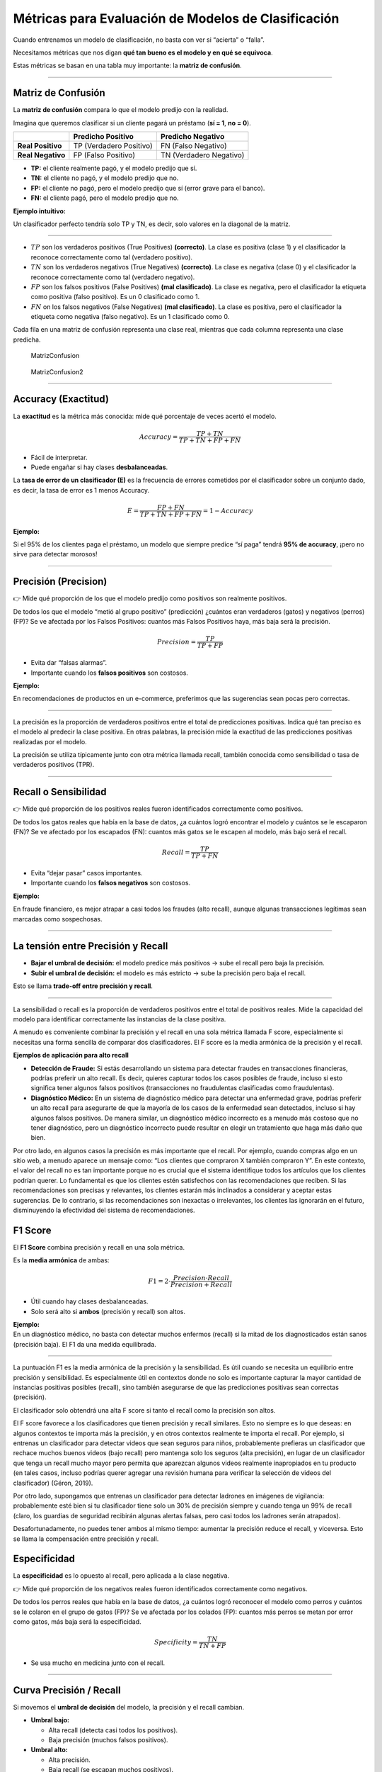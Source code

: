 Métricas para Evaluación de Modelos de Clasificación
----------------------------------------------------

Cuando entrenamos un modelo de clasificación, no basta con ver si
“acierta” o “falla”.

Necesitamos métricas que nos digan **qué tan bueno es el modelo y en qué
se equivoca**.

Estas métricas se basan en una tabla muy importante: la **matriz de
confusión**.

--------------

Matriz de Confusión
~~~~~~~~~~~~~~~~~~~

La **matriz de confusión** compara lo que el modelo predijo con la
realidad.

Imagina que queremos clasificar si un cliente pagará un préstamo (**sí =
1**, **no = 0**).

================= ======================= =======================
\                 Predicho Positivo       Predicho Negativo
================= ======================= =======================
**Real Positivo** TP (Verdadero Positivo) FN (Falso Negativo)
**Real Negativo** FP (Falso Positivo)     TN (Verdadero Negativo)
================= ======================= =======================

-  **TP:** el cliente realmente pagó, y el modelo predijo que sí.

-  **TN:** el cliente no pagó, y el modelo predijo que no.

-  **FP:** el cliente no pagó, pero el modelo predijo que sí (error
   grave para el banco).

-  **FN:** el cliente pagó, pero el modelo predijo que no.

**Ejemplo intuitivo:**

Un clasificador perfecto tendría solo TP y TN, es decir, solo valores en
la diagonal de la matriz.

--------------

-  :math:`TP` son los verdaderos positivos (True Positives)
   **(correcto)**. La clase es positiva (clase 1) y el clasificador la
   reconoce correctamente como tal (verdadero positivo).

-  :math:`TN` son los verdaderos negativos (True Negatives)
   **(correcto)**. La clase es negativa (clase 0) y el clasificador la
   reconoce correctamente como tal (verdadero negativo).

-  :math:`FP` son los falsos positivos (False Positives) **(mal
   clasificado)**. La clase es negativa, pero el clasificador la
   etiqueta como positiva (falso positivo). Es un 0 clasificado como 1.

-  :math:`FN` on los falsos negativos (False Negatives) **(mal
   clasificado)**. La clase es positiva, pero el clasificador la
   etiqueta como negativa (falso negativo). Es un 1 clasificado como 0.

Cada fila en una matriz de confusión representa una clase real, mientras
que cada columna representa una clase predicha.

.. figure:: MatrizConfusion.JPG
   :alt: MatrizConfusion

   MatrizConfusion

.. figure:: MatrizConfusion2.JPG
   :alt: MatrizConfusion2

   MatrizConfusion2

--------------

Accuracy (Exactitud)
~~~~~~~~~~~~~~~~~~~~

La **exactitud** es la métrica más conocida: mide qué porcentaje de
veces acertó el modelo.

.. math::


   Accuracy = \frac{TP + TN}{TP + TN + FP + FN}

-  Fácil de interpretar.

-  Puede engañar si hay clases **desbalanceadas**.

La **tasa de error de un clasificador (E)** es la frecuencia de errores
cometidos por el clasificador sobre un conjunto dado, es decir, la tasa
de error es 1 menos Accuracy.

.. math::  E = \frac{FP + FN}{TP+TN+FP + FN} = 1 - Accuracy 

**Ejemplo:**

Si el 95% de los clientes paga el préstamo, un modelo que siempre
predice “sí paga” tendrá **95% de accuracy**, ¡pero no sirve para
detectar morosos!

--------------

Precisión (Precision)
~~~~~~~~~~~~~~~~~~~~~

👉 Mide qué proporción de los que el modelo predijo como positivos son
realmente positivos.

De todos los que el modelo “metió al grupo positivo” (predicción)
¿cuántos eran verdaderos (gatos) y negativos (perros) (FP)? Se ve
afectada por los Falsos Positivos: cuantos más Falsos Positivos haya,
más baja será la precisión.

.. math::


   Precision = \frac{TP}{TP + FP}

-  Evita dar “falsas alarmas”.

-  Importante cuando los **falsos positivos** son costosos.

**Ejemplo:**

En recomendaciones de productos en un e-commerce, preferimos que las
sugerencias sean pocas pero correctas.

--------------

La precisión es la proporción de verdaderos positivos entre el total de
predicciones positivas. Indica qué tan preciso es el modelo al predecir
la clase positiva. En otras palabras, la precisión mide la exactitud de
las predicciones positivas realizadas por el modelo.

La precisión se utiliza típicamente junto con otra métrica llamada
recall, también conocida como sensibilidad o tasa de verdaderos
positivos (TPR).

--------------

Recall o Sensibilidad
~~~~~~~~~~~~~~~~~~~~~

👉 Mide qué proporción de los positivos reales fueron identificados
correctamente como positivos.

De todos los gatos reales que había en la base de datos, ¿a cuántos
logró encontrar el modelo y cuántos se le escaparon (FN)? Se ve afectado
por los escapados (FN): cuantos más gatos se le escapen al modelo, más
bajo será el recall.

.. math::


   Recall = \frac{TP}{TP + FN}

-  Evita “dejar pasar” casos importantes.

-  Importante cuando los **falsos negativos** son costosos.

**Ejemplo:**

En fraude financiero, es mejor atrapar a casi todos los fraudes (alto
recall), aunque algunas transacciones legítimas sean marcadas como
sospechosas.

--------------

La tensión entre Precisión y Recall
~~~~~~~~~~~~~~~~~~~~~~~~~~~~~~~~~~~

-  **Bajar el umbral de decisión:** el modelo predice más positivos →
   sube el recall pero baja la precisión.

-  **Subir el umbral de decisión:** el modelo es más estricto → sube la
   precisión pero baja el recall.

Esto se llama **trade-off entre precisión y recall**.

--------------

La sensibilidad o recall es la proporción de verdaderos positivos entre
el total de positivos reales. Mide la capacidad del modelo para
identificar correctamente las instancias de la clase positiva.

A menudo es conveniente combinar la precisión y el recall en una sola
métrica llamada F score, especialmente si necesitas una forma sencilla
de comparar dos clasificadores. El F score es la media armónica de la
precisión y el recall.

**Ejemplos de aplicación para alto recall**

-  **Detección de Fraude:** Si estás desarrollando un sistema para
   detectar fraudes en transacciones financieras, podrías preferir un
   alto recall. Es decir, quieres capturar todos los casos posibles de
   fraude, incluso si esto significa tener algunos falsos positivos
   (transacciones no fraudulentas clasificadas como fraudulentas).

-  **Diagnóstico Médico:** En un sistema de diagnóstico médico para
   detectar una enfermedad grave, podrías preferir un alto recall para
   asegurarte de que la mayoría de los casos de la enfermedad sean
   detectados, incluso si hay algunos falsos positivos. De manera
   similar, un diagnóstico médico incorrecto es a menudo más costoso que
   no tener diagnóstico, pero un diagnóstico incorrecto puede resultar
   en elegir un tratamiento que haga más daño que bien.

Por otro lado, en algunos casos la precisión es más importante que el
recall. Por ejemplo, cuando compras algo en un sitio web, a menudo
aparece un mensaje como: “Los clientes que compraron X también compraron
Y”. En este contexto, el valor del recall no es tan importante porque no
es crucial que el sistema identifique todos los artículos que los
clientes podrían querer. Lo fundamental es que los clientes estén
satisfechos con las recomendaciones que reciben. Si las recomendaciones
son precisas y relevantes, los clientes estarán más inclinados a
considerar y aceptar estas sugerencias. De lo contrario, si las
recomendaciones son inexactas o irrelevantes, los clientes las ignorarán
en el futuro, disminuyendo la efectividad del sistema de
recomendaciones.

F1 Score
~~~~~~~~

El **F1 Score** combina precisión y recall en una sola métrica.

Es la **media armónica** de ambas:

.. math::


   F1 = 2 \cdot \frac{Precision \cdot Recall}{Precision + Recall}

-  Útil cuando hay clases desbalanceadas.

-  Solo será alto si **ambos** (precisión y recall) son altos.

| **Ejemplo:**
| En un diagnóstico médico, no basta con detectar muchos enfermos
  (recall) si la mitad de los diagnosticados están sanos (precisión
  baja). El F1 da una medida equilibrada.

--------------

La puntuación F1 es la media armónica de la precisión y la sensibilidad.
Es útil cuando se necesita un equilibrio entre precisión y sensibilidad.
Es especialmente útil en contextos donde no solo es importante capturar
la mayor cantidad de instancias positivas posibles (recall), sino
también asegurarse de que las predicciones positivas sean correctas
(precisión).

El clasificador solo obtendrá una alta F score si tanto el recall como
la precisión son altos.

El F score favorece a los clasificadores que tienen precisión y recall
similares. Esto no siempre es lo que deseas: en algunos contextos te
importa más la precisión, y en otros contextos realmente te importa el
recall. Por ejemplo, si entrenas un clasificador para detectar videos
que sean seguros para niños, probablemente prefieras un clasificador que
rechace muchos buenos videos (bajo recall) pero mantenga solo los
seguros (alta precisión), en lugar de un clasificador que tenga un
recall mucho mayor pero permita que aparezcan algunos videos realmente
inapropiados en tu producto (en tales casos, incluso podrías querer
agregar una revisión humana para verificar la selección de videos del
clasificador) (Géron, 2019).

Por otro lado, supongamos que entrenas un clasificador para detectar
ladrones en imágenes de vigilancia: probablemente esté bien si tu
clasificador tiene solo un 30% de precisión siempre y cuando tenga un
99% de recall (claro, los guardias de seguridad recibirán algunas
alertas falsas, pero casi todos los ladrones serán atrapados).

Desafortunadamente, no puedes tener ambos al mismo tiempo: aumentar la
precisión reduce el recall, y viceversa. Esto se llama la compensación
entre precisión y recall.

Especificidad
~~~~~~~~~~~~~

La **especificidad** es lo opuesto al recall, pero aplicada a la clase
negativa.

👉 Mide qué proporción de los negativos reales fueron identificados
correctamente como negativos.

De todos los perros reales que había en la base de datos, ¿a cuántos
logró reconocer el modelo como perros y cuántos se le colaron en el
grupo de gatos (FP)? Se ve afectada por los colados (FP): cuantos más
perros se metan por error como gatos, más baja será la especificidad.

.. math::


   Specificity = \frac{TN}{TN + FP}

-  Se usa mucho en medicina junto con el recall.

--------------

Curva Precisión / Recall
~~~~~~~~~~~~~~~~~~~~~~~~

Si movemos el **umbral de decisión** del modelo, la precisión y el
recall cambian.

-  **Umbral bajo:**

   -  Alta recall (detecta casi todos los positivos).

   -  Baja precisión (muchos falsos positivos).

-  **Umbral alto:**

   -  Alta precisión.

   -  Baja recall (se escapan muchos positivos).

**Visualización:** una curva que muestra la relación entre precisión y
recall según el umbral.

Muy útil cuando la clase positiva es rara (por ejemplo, fraude
bancario).

--------------

.. figure:: Metricas.png
   :alt: Metricas

   Metricas

.. figure:: Metricas_2.png
   :alt: Metricas_2

   Metricas_2

.. figure:: Metricas_2_1.png
   :alt: Metricas_2_1

   Metricas_2_1

Curva ROC y AUC-ROC
~~~~~~~~~~~~~~~~~~~

La **curva ROC** (Receiver Operating Characteristic) grafica:

-  **Eje Y:** Recall (TPR). Representa a los gatos encontrados
   correctamente por el modelo, Verdaderos Positivos.

-  **Eje X:** Tasa de falsos positivos (FPR = 1 - Specificity).
   Representa a los Falsos Positivos (perros que el modelo metió por
   error como gatos).

Cada punto de la curva ROC muestra un umbral de decisión diferente. A
medida que bajo el umbral, el modelo detecta más gatos (↑ Recall), pero
también deja entrar más perros colados (FP) (↑ FPR).

El **AUC (Área Bajo la Curva ROC)** mide la capacidad global del modelo
para distinguir entre clases. Resume en un solo número qué tan bien el
modelo separa gatos vs perros:

-  **AUC = 1:** modelo perfecto.

-  **AUC = 0.5:** modelo aleatorio.

Un AUC de 0,80 significa que, si tomas un gato y un perro al azar, hay
un 80% de probabilidad de que el modelo le asigne mayor score al gato
que al perro. Significa que el modelo diferencia bastante bien entre
gatos y perros, aunque todavía se le cuelan algunos perros y se le
escapan algunos gatos en ciertos umbrales.

**Ejemplo financiero:** comparar diferentes modelos de scoring
crediticio y elegir el que mejor separa buenos de malos pagadores.

--------------

La AUC-ROC mide la capacidad del modelo para distinguir entre clases,
representando el área bajo la curva ROC. Esta curva grafica la tasa de
verdaderos positivos contra la tasa de falsos positivos en diferentes
umbrales de decisión. La FPR es la proporción de instancias negativas
clasificadas incorrectamente como positivas, y es igual a 1 menos la
especificidad (tasa de verdaderos negativos).

Una curva ROC ideal se aleja lo más posible de la línea punteada de un
clasificador aleatorio, dirigiéndose hacia la esquina superior
izquierda. Un clasificador perfecto tiene una AUC-ROC de 1, mientras que
uno aleatorio tiene una AUC-ROC de 0.5.

La elección entre la curva ROC y la curva precisión/recall depende del
contexto: se prefiere la curva precisión/recall cuando la clase positiva
es rara o cuando los falsos positivos son más importantes que los falsos
negativos; en otros casos, se usa la curva ROC.

.. figure:: CurvaROC.JPG
   :alt: CurvaROC

   CurvaROC

Resumen:
~~~~~~~~

-  **Matriz de confusión:** la base de todas las métricas.

-  **Accuracy:** bueno si las clases están balanceadas.

-  **Precisión:** importante cuando FP son costosos (ej. dar un préstamo
   a alguien riesgoso).

-  **Recall:** importante cuando FN son costosos (ej. no detectar un
   fraude).

-  **F1 Score:** balance entre precisión y recall.

-  **Especificidad:** detección de la clase negativa.

-  **Curva PR:** útil en clases desbalanceadas.

-  **Curva ROC y AUC:** visión global de la capacidad del modelo.

Ejemplo: cuando una métrica “alta” es engañosa (Fraude y Medicina)
~~~~~~~~~~~~~~~~~~~~~~~~~~~~~~~~~~~~~~~~~~~~~~~~~~~~~~~~~~~~~~~~~~

En problemas **desbalanceados** (pocos positivos), una métrica alta
puede dar una falsa sensación de buen desempeño.

A continuación, dos casos didácticos con **matrices de confusión**,
**cálculo de métricas** y **conclusión práctica**.

--------------

Caso 1: Detección de fraudes (clase positiva = fraude)
~~~~~~~~~~~~~~~~~~~~~~~~~~~~~~~~~~~~~~~~~~~~~~~~~~~~~~

**Contexto:** 10 000 transacciones, solo 100 son fraude (1%).

**Modelo A (ingenuo):** siempre predice “no fraude”.

**Matriz de confusión (Modelo A):**

================= ================= =================
\                 Predicho Positivo Predicho Negativo
================= ================= =================
**Real Positivo** 0                 100
**Real Negativo** 0                 9 900
================= ================= =================

-  **Accuracy:** ((0 + 9 900) / 10 000 = 0.990) (**99%**)

-  **Precision:** indefinida (no predice positivos) → por convención
   **0**

-  **Recall (Sensibilidad):** (0 / (0 + 100) = 0) (**0%**)

**Conclusión:** la **accuracy es altísima** (99%), pero el modelo **no
detecta ningún fraude** (recall = 0%).

**Métrica que importa aquí:** **Recall** (y también **PR-AUC**) porque
perder fraudes (FN) es costoso.

--------------

**Modelo B (más útil):** detecta 80 de 100 fraudes, pero comete 200
falsos positivos.

**Matriz de confusión (Modelo B):**

================= ================= =================
\                 Predicho Positivo Predicho Negativo
================= ================= =================
**Real Positivo** 80                20
**Real Negativo** 200               9 700
================= ================= =================

-  **Accuracy:** ((80 + 9 700) / 10 000 = 0.978) (**97.8%**) ← menor que
   antes

-  **Precision:** (80 / (80 + 200) = 0.286) (**28.6%**)

-  **Recall:** (80 / (80 + 20) = 0.80) (**80%**)

-  **F1:** (2·(0.286·0.80)/(0.286+0.80) ≈ 0.421) (**42.1%**)

**Conclusión:** aunque la **accuracy bajó** (de 99% a 97.8%), el
**modelo B es mucho mejor** para el objetivo: captura el 80% de los
fraudes.

**Qué mirar:** en fraude, prioriza **Recall** (no perder fraudes) y
**F1** / **PR-AUC** sobre **Accuracy**.

--------------

Caso 2: Tamizaje en medicina (clase positiva = enfermedad)
~~~~~~~~~~~~~~~~~~~~~~~~~~~~~~~~~~~~~~~~~~~~~~~~~~~~~~~~~~

**Contexto:** 5 000 pacientes; 250 tienen la enfermedad (5%).

**Modelo C (muy “conservador”):** solo marca positivos cuando está casi
seguro.

**Matriz de confusión (Modelo C):**

================= ================= =================
\                 Predicho Positivo Predicho Negativo
================= ================= =================
**Real Positivo** 100               150
**Real Negativo** 50                4 700
================= ================= =================

-  **Accuracy:** ((100 + 4 700) / 5 000 = 0.96) (**96%**)

-  **Precision:** (100 / (100 + 50) = 0.667) (**66.7%**) ← **alta**

-  **Recall:** (100 / (100 + 150) = 0.40) (**40%**) ← **baja**

**Conclusión:** la **precisión es alta**, pero el modelo **deja pasar
60%** de los casos enfermos (**FN** altos).

**Riesgo clínico:** pacientes no detectados pueden no recibir
tratamiento oportuno.

**Qué mirar:** en tamizaje, prioriza **Recall** (sensibilidad). Ajusta
el **umbral** para incrementar recall, aunque baje la precisión, y
compénsalo con **segunda prueba** (confirmatoria) para filtrar falsos
positivos.

--------------

Lecciones clave (qué métrica usar según el objetivo)
~~~~~~~~~~~~~~~~~~~~~~~~~~~~~~~~~~~~~~~~~~~~~~~~~~~~

-  **Fraude, seguridad, salud pública, fallas críticas:** prioriza
   **Recall** (evitar FN). Complementa con **F1** y **PR-AUC**.

-  **Recomendadores, moderación estricta, contenido infantil:** prioriza
   **Precision** (evitar FP). Ajusta **umbral** y considera **revisión
   humana**.

-  **Clases balanceadas y costo de error similar:** **Accuracy** puede
   ser útil, pero siempre verifica la **matriz de confusión**.

-  **Desbalance severo:** prefiere **PR-AUC** sobre **ROC-AUC** y
   reporta **Precision/Recall** a múltiples umbrales.

--------------
